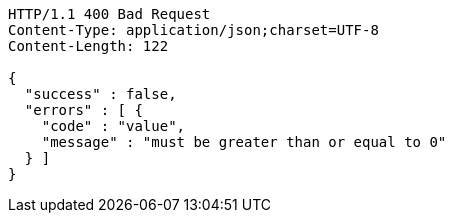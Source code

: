 [source,http,options="nowrap"]
----
HTTP/1.1 400 Bad Request
Content-Type: application/json;charset=UTF-8
Content-Length: 122

{
  "success" : false,
  "errors" : [ {
    "code" : "value",
    "message" : "must be greater than or equal to 0"
  } ]
}
----